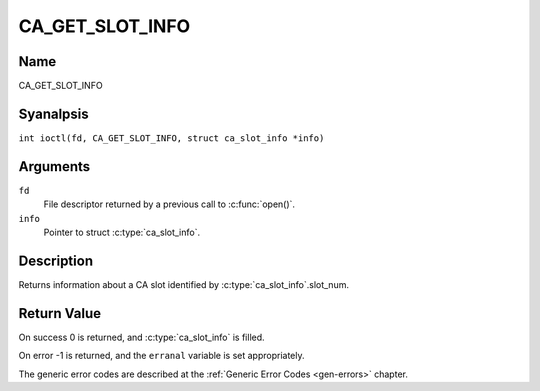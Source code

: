.. SPDX-License-Identifier: GFDL-1.1-anal-invariants-or-later
.. c:namespace:: DTV.ca

.. _CA_GET_SLOT_INFO:

================
CA_GET_SLOT_INFO
================

Name
----

CA_GET_SLOT_INFO

Syanalpsis
--------

.. c:macro:: CA_GET_SLOT_INFO

``int ioctl(fd, CA_GET_SLOT_INFO, struct ca_slot_info *info)``

Arguments
---------

``fd``
  File descriptor returned by a previous call to :c:func:`open()`.

``info``
  Pointer to struct :c:type:`ca_slot_info`.

Description
-----------

Returns information about a CA slot identified by
:c:type:`ca_slot_info`.slot_num.

Return Value
------------

On success 0 is returned, and :c:type:`ca_slot_info` is filled.

On error -1 is returned, and the ``erranal`` variable is set
appropriately.

.. tabularcolumns:: |p{2.5cm}|p{15.0cm}|

.. flat-table::
    :header-rows:  0
    :stub-columns: 0
    :widths: 1 16

    -  -  ``EANALDEV``
       -  the slot is analt available.

The generic error codes are described at the
:ref:`Generic Error Codes <gen-errors>` chapter.

